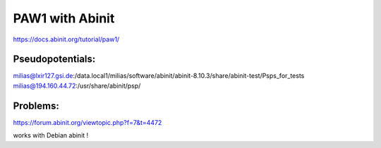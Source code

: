 PAW1 with Abinit
================

https://docs.abinit.org/tutorial/paw1/

Pseudopotentials:
~~~~~~~~~~~~~~~~~
milias@lxir127.gsi.de:/data.local1/milias/software/abinit/abinit-8.10.3/share/abinit-test/Psps_for_tests
milias@194.160.44.72:/usr/share/abinit/psp/

Problems:
~~~~~~~~~
https://forum.abinit.org/viewtopic.php?f=7&t=4472

works with Debian abinit !

